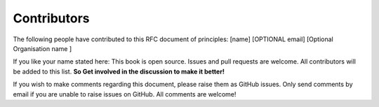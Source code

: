 Contributors
=============

The following people have contributed to this RFC document of principles:
[name]  [OPTIONAL email] [Optional Organisation name ] 

If you like your name stated here: This book is open source. Issues and pull requests are welcome. All contributors will be added to this list. **So Get involved in the discussion to make it better!**

If you wish to make comments regarding this document, please raise them as GitHub issues. Only send comments by email if you are unable to raise issues on GitHub. All comments are welcome!
